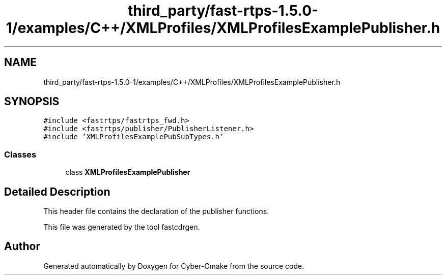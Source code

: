 .TH "third_party/fast-rtps-1.5.0-1/examples/C++/XMLProfiles/XMLProfilesExamplePublisher.h" 3 "Sun Sep 3 2023" "Version 8.0" "Cyber-Cmake" \" -*- nroff -*-
.ad l
.nh
.SH NAME
third_party/fast-rtps-1.5.0-1/examples/C++/XMLProfiles/XMLProfilesExamplePublisher.h
.SH SYNOPSIS
.br
.PP
\fC#include <fastrtps/fastrtps_fwd\&.h>\fP
.br
\fC#include <fastrtps/publisher/PublisherListener\&.h>\fP
.br
\fC#include 'XMLProfilesExamplePubSubTypes\&.h'\fP
.br

.SS "Classes"

.in +1c
.ti -1c
.RI "class \fBXMLProfilesExamplePublisher\fP"
.br
.in -1c
.SH "Detailed Description"
.PP 
This header file contains the declaration of the publisher functions\&.
.PP
This file was generated by the tool fastcdrgen\&. 
.SH "Author"
.PP 
Generated automatically by Doxygen for Cyber-Cmake from the source code\&.
